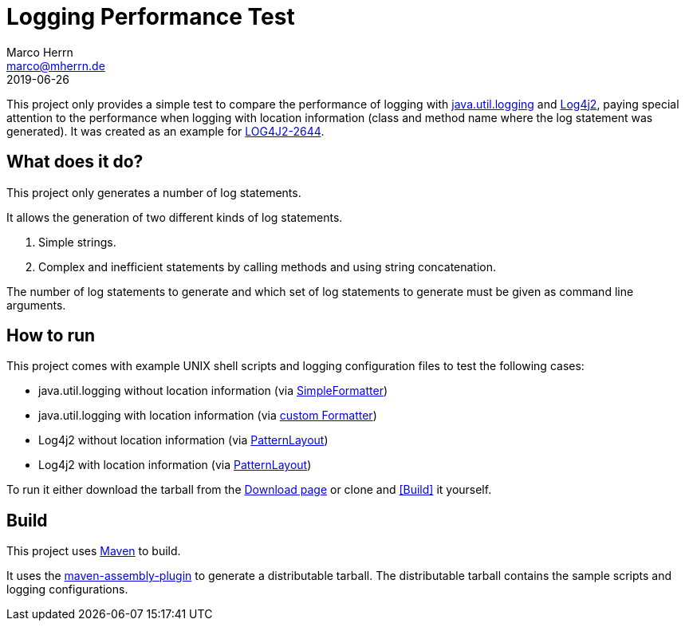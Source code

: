 Logging Performance Test
========================
Marco Herrn <marco@mherrn.de>
2019-06-26
:download-page: https://github.com/hupfdule/LoggingPerformanceTest/releases
:jira-ticket: https://issues.apache.org/jira/browse/LOG4J2-2644
:jul: https://docs.oracle.com/javase/8/docs/api/java/util/logging/package-summary.html
:log4j2: https://logging.apache.org/log4j
:SimpleFormatter: https://docs.oracle.com/javase/8/docs/api/java/util/logging/SimpleFormatter.html
:OneLineFormatter: https://github.com/hupfdule/LoggingPerformanceTest/blob/master/src/main/java/com/github/hupfdule/lpt/OneLineFormatter.java
:PatternLayout: https://logging.apache.org/log4j/2.x/manual/layouts.html#PatternLayout
:maven: https://maven.apache.org
:maven-assembly-plugin: https://maven.apache.org/plugins/maven-assembly-plugin

This project only provides a simple test to compare the performance of
logging with {jul}[java.util.logging] and {log4j2}[Log4j2], paying special attention to the
performance when logging with location information (class and method name
where the log statement was generated).
It was created as an example for {jira-ticket}[LOG4J2-2644].

What does it do?
----------------

This project only generates a number of log statements.

It allows the generation of two different kinds of log statements.

1. Simple strings.
2. Complex and inefficient statements by calling methods and using string
   concatenation.

The number of log statements to generate and which set of log statements to
generate must be given as command line arguments.

How to run
----------

This project comes with example UNIX shell scripts and logging
configuration files to test the following cases:

- java.util.logging without location information (via {SimpleFormatter}[SimpleFormatter])
- java.util.logging with location information (via {OneLineFormatter}[custom Formatter])
- Log4j2 without location information (via {PatternLayout}[PatternLayout])
- Log4j2 with location information (via {PatternLayout}[PatternLayout])

To run it either download the tarball from the {download-page}[Download
page] or clone and <<Build>> it yourself.

Build
-----

This project uses {maven}[Maven] to build.

It uses the {maven-assembly-plugin}[maven-assembly-plugin] to generate a distributable tarball.
The distributable tarball contains the sample scripts and logging
configurations.




